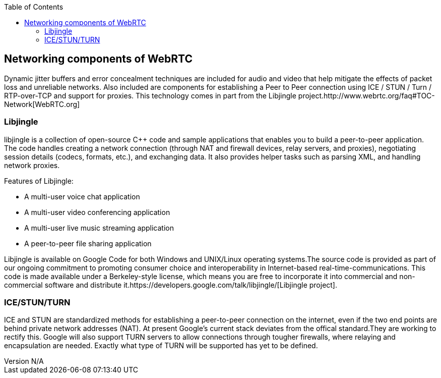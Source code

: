 :reporttype:    Research Note TSSG-2012
:reporttitle:   The Network Components of WebRTC
:author:        Brendan O'Farrell
:email:         bofarrell@tssg.org
:group:         Telecommunications Software and Systems Group (TSSG)
:address:       Waterford Institute of Technology, West Campus, Carriganore, Waterford, Ireland
:revdate:       July 03, 2012
:revnumber:     N/A
:docdate:       July 03, 2012
:description:   Network componnts of WebRTC
:legal:         (C) Waterford Institute of Technology
:encoding:      iso-8859-1
:toc:



== Networking components of WebRTC ==

Dynamic jitter buffers and error concealment techniques are included for audio and video that help mitigate the effects of packet loss and unreliable networks. Also included are components for establishing a Peer to Peer connection using ICE / STUN / Turn / RTP-over-TCP and support for proxies. This technology comes in part from the Libjingle project.http://www.webrtc.org/faq#TOC-Network[WebRTC.org]

=== Libjingle ===

libjingle is a collection of open-source C++ code and sample applications that enables you to build a peer-to-peer application. The code handles creating a network connection (through NAT and firewall devices, relay servers, and proxies), negotiating session details (codecs, formats, etc.), and exchanging data. It also provides helper tasks such as parsing XML, and handling network proxies. 

Features of Libjingle:

* A multi-user voice chat application
* A multi-user video conferencing application
* A multi-user live music streaming application
* A peer-to-peer file sharing application

Libjingle is available on Google Code for both Windows and UNIX/Linux operating systems.The source code is provided as part of our ongoing commitment to promoting consumer choice and interoperability in Internet-based real-time-communications. This code is made available under a Berkeley-style license, which means you are free to incorporate it into commercial and non-commercial software and distribute it.https://developers.google.com/talk/libjingle/[Libjingle project].

=== ICE/STUN/TURN ===

ICE and STUN are standardized methods for establishing a peer-to-peer connection on the internet, even if the two end points are behind private network addresses (NAT). At present Google's current stack deviates from the offical standard.They are working to rectify this. Google will also support TURN servers to allow connections through tougher firewalls, where relaying and encapsulation are needed. Exactly what type of TURN will be supported has yet to be defined.
 
